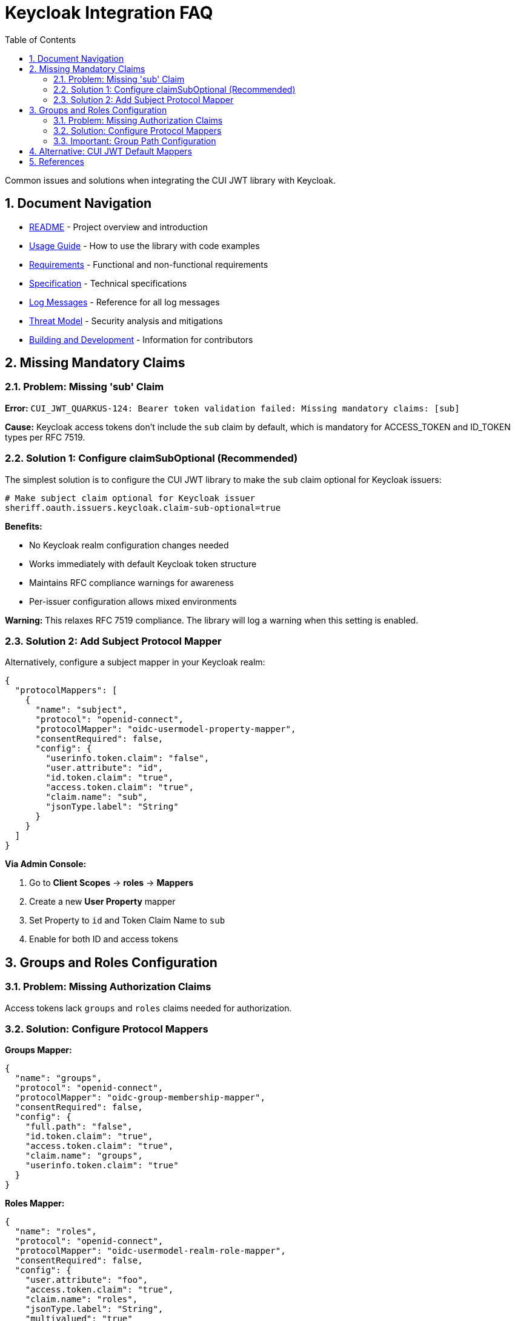 = Keycloak Integration FAQ
:toc: left
:toclevels: 3
:sectnums:
:source-highlighter: highlight.js

Common issues and solutions when integrating the CUI JWT library with Keycloak.

== Document Navigation

* xref:../../README.adoc[README] - Project overview and introduction
* xref:../../oauth-sheriff-core/README.adoc[Usage Guide] - How to use the library with code examples
* xref:../Requirements.adoc[Requirements] - Functional and non-functional requirements
* xref:../Specification.adoc[Specification] - Technical specifications
* xref:../LogMessages.adoc[Log Messages] - Reference for all log messages
* xref:../security/Threat-Model.adoc[Threat Model] - Security analysis and mitigations
* xref:../Build.adoc[Building and Development] - Information for contributors

== Missing Mandatory Claims

=== Problem: Missing 'sub' Claim

*Error:* `CUI_JWT_QUARKUS-124: Bearer token validation failed: Missing mandatory claims: [sub]`

*Cause:* Keycloak access tokens don't include the `sub` claim by default, which is mandatory for ACCESS_TOKEN and ID_TOKEN types per RFC 7519.

=== Solution 1: Configure claimSubOptional (Recommended)

The simplest solution is to configure the CUI JWT library to make the `sub` claim optional for Keycloak issuers:

[source,properties]
----
# Make subject claim optional for Keycloak issuer
sheriff.oauth.issuers.keycloak.claim-sub-optional=true
----

*Benefits:*

- No Keycloak realm configuration changes needed
- Works immediately with default Keycloak token structure
- Maintains RFC compliance warnings for awareness
- Per-issuer configuration allows mixed environments

*Warning:* This relaxes RFC 7519 compliance. The library will log a warning when this setting is enabled.

=== Solution 2: Add Subject Protocol Mapper

Alternatively, configure a subject mapper in your Keycloak realm:

[source,json]
----
{
  "protocolMappers": [
    {
      "name": "subject",
      "protocol": "openid-connect",
      "protocolMapper": "oidc-usermodel-property-mapper",
      "consentRequired": false,
      "config": {
        "userinfo.token.claim": "false",
        "user.attribute": "id",
        "id.token.claim": "true",
        "access.token.claim": "true",
        "claim.name": "sub",
        "jsonType.label": "String"
      }
    }
  ]
}
----

*Via Admin Console:*

1. Go to *Client Scopes* → *roles* → *Mappers*
2. Create a new *User Property* mapper
3. Set Property to `id` and Token Claim Name to `sub`
4. Enable for both ID and access tokens

== Groups and Roles Configuration

=== Problem: Missing Authorization Claims

Access tokens lack `groups` and `roles` claims needed for authorization.

=== Solution: Configure Protocol Mappers

*Groups Mapper:*
[source,json]
----
{
  "name": "groups",
  "protocol": "openid-connect",
  "protocolMapper": "oidc-group-membership-mapper",
  "consentRequired": false,
  "config": {
    "full.path": "false",
    "id.token.claim": "true",
    "access.token.claim": "true",
    "claim.name": "groups",
    "userinfo.token.claim": "true"
  }
}
----

*Roles Mapper:*
[source,json]
----
{
  "name": "roles",
  "protocol": "openid-connect",
  "protocolMapper": "oidc-usermodel-realm-role-mapper",
  "consentRequired": false,
  "config": {
    "user.attribute": "foo",
    "access.token.claim": "true",
    "claim.name": "roles",
    "jsonType.label": "String",
    "multivalued": "true"
  }
}
----

Expected token structure after configuration:
[source,json]
----
{
  "sub": "user-id",
  "groups": ["test-group"],
  "roles": ["user"]
}
----

=== Important: Group Path Configuration

*Problem:* BearerToken validation fails for groups with `CONSTRAINT_VIOLATION` even though user is in the group.

*Cause:* Keycloak includes groups with hierarchical paths (e.g., `"/test-group"`) by default, but applications expect simple group names (e.g., `"test-group"`).

*Solution:* Always set `"full.path": "false"` in your group membership mapper:

[source,json]
----
{
  "name": "groups",
  "protocol": "openid-connect",
  "protocolMapper": "oidc-group-membership-mapper",
  "config": {
    "full.path": "false",  // ← Critical: Removes leading slash
    "access.token.claim": "true",
    "claim.name": "groups"
  }
}
----

**Token comparison:**
[source,json]
----
// With "full.path": "true" (default) - WRONG
{
  "groups": ["/test-group", "/admin-group"]
}

// With "full.path": "false" - CORRECT
{
  "groups": ["test-group", "admin-group"]
}
----

**Why this matters:**

- `@BearerToken(requiredGroups = {"test-group"})` expects `"test-group"`
- But Keycloak's default produces `"/test-group"` with leading slash
- This causes authorization failures even for valid group memberships

**Common symptoms:**

- BearerToken validation fails with `CONSTRAINT_VIOLATION` status
- Error: `Bearer token requirements not met - missing groups: [test-group]`
- Tests pass for roles but fail for groups
- User is definitely assigned to the group in Keycloak admin console

**Resolution verified:**

Adding the group membership mapper with `"full.path": "false"` to your Keycloak realm configuration resolves this issue completely. The integration tests confirm that tokens now contain group names without leading slashes, making them compatible with `@BearerToken` annotations.

== Alternative: CUI JWT Default Mappers

Use built-in mappers instead of custom protocol mappers (CUI JWT v1.0+):

[source,properties]
----
# Enable Keycloak default mappers per issuer
sheriff.oauth.issuers.my-keycloak.keycloak.mappers.default-roles.enabled=true
sheriff.oauth.issuers.my-keycloak.keycloak.mappers.default-groups.enabled=true
----

This automatically maps:

- `realm_access.roles` → `roles`
- Standard `groups` claim processing

Benefits:

- Per-issuer configuration flexibility
- No Keycloak realm modification needed
- Works with standard Keycloak token structure
- Different issuers can use different mapper strategies

*Common Errors:*
|===
|Error |Solution

|Missing mandatory claims: [sub]
|Configure `claim-sub-optional=true` or add subject protocol mapper

|Bearer token missing or invalid
|Check Authorization header presence

|Invalid issuer
|Verify issuer URL configuration

|Token expired
|Check time sync and token TTL
|===

== References

- https://tools.ietf.org/html/rfc7519[RFC 7519: JSON Web Token (JWT)]
- https://tools.ietf.org/html/rfc7540#section-8.1.2[RFC 7540: HTTP/2 Header Compression]
- https://tools.ietf.org/html/rfc7230#section-3.2[RFC 7230: HTTP/1.1 Message Syntax]
- https://www.keycloak.org/docs/latest/server_admin/index.html#_protocol-mappers[Keycloak Protocol Mappers Documentation]
